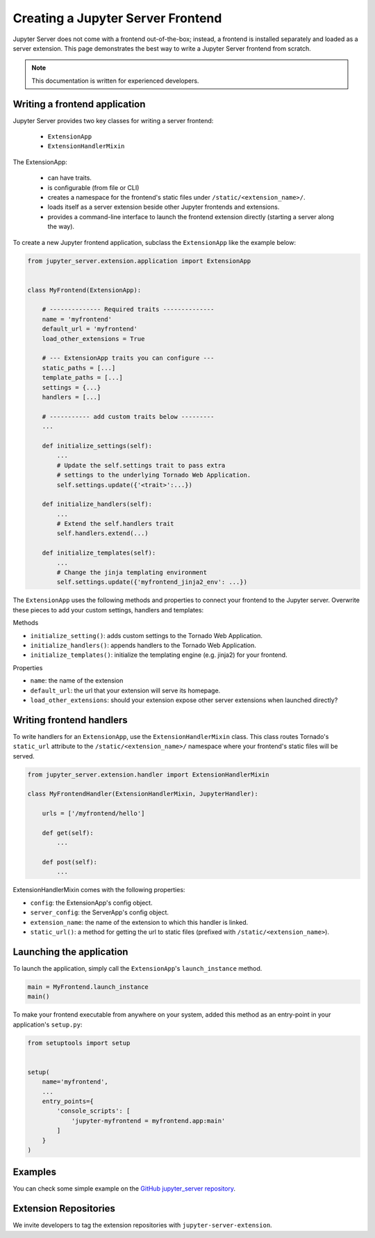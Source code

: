 Creating a Jupyter Server Frontend
==================================

Jupyter Server does not come with a frontend out-of-the-box; instead, a frontend is installed separately and loaded as a server extension. This page demonstrates the best way to write a Jupyter Server frontend from scratch.

.. note::  This documentation is written for experienced developers.


.. _frontend:

Writing a frontend application
------------------------------

Jupyter Server provides two key classes for writing a server frontend:

    - ``ExtensionApp``
    - ``ExtensionHandlerMixin``

The ExtensionApp:

    - can have traits.
    - is configurable (from file or CLI)
    - creates a namespace for the frontend's static files under ``/static/<extension_name>/``.
    - loads itself as a server extension beside other Jupyter frontends and extensions.
    - provides a command-line interface to launch the frontend extension directly (starting a server along the way).

To create a new Jupyter frontend application, subclass the ``ExtensionApp`` like the example below:

.. code-block:: python

    from jupyter_server.extension.application import ExtensionApp


    class MyFrontend(ExtensionApp):

        # -------------- Required traits --------------
        name = 'myfrontend'
        default_url = 'myfrontend'
        load_other_extensions = True

        # --- ExtensionApp traits you can configure ---
        static_paths = [...]
        template_paths = [...]
        settings = {...}
        handlers = [...]

        # ----------- add custom traits below ---------
        ...

        def initialize_settings(self):
            ...
            # Update the self.settings trait to pass extra
            # settings to the underlying Tornado Web Application.
            self.settings.update({'<trait>':...})

        def initialize_handlers(self):
            ...
            # Extend the self.handlers trait
            self.handlers.extend(...)

        def initialize_templates(self):
            ...
            # Change the jinja templating environment
            self.settings.update({'myfrontend_jinja2_env': ...})

The ``ExtensionApp`` uses the following methods and properties to connect your frontend to the Jupyter server. Overwrite these pieces to add your custom settings, handlers and templates:

Methods

* ``initialize_setting()``: adds custom settings to the Tornado Web Application.
* ``initialize_handlers()``: appends handlers to the Tornado Web Application.
* ``initialize_templates()``: initialize the templating engine (e.g. jinja2) for your frontend.

Properties

* ``name``: the name of the extension
* ``default_url``: the url that your extension will serve its homepage.
* ``load_other_extensions``: should your extension expose other server extensions when launched directly?


Writing frontend handlers
-------------------------

To write handlers for an ``ExtensionApp``, use the ``ExtensionHandlerMixin`` class. This class routes Tornado's ``static_url`` attribute to the ``/static/<extension_name>/`` namespace where your frontend's static files will be served.

.. code-block:: python

    from jupyter_server.extension.handler import ExtensionHandlerMixin

    class MyFrontendHandler(ExtensionHandlerMixin, JupyterHandler):

        urls = ['/myfrontend/hello']

        def get(self):
            ...

        def post(self):
            ...

ExtensionHandlerMixin comes with the following properties:

* ``config``: the ExtensionApp's config object.
* ``server_config``: the ServerApp's config object.
* ``extension_name``: the name of the extension to which this handler is linked.
* ``static_url()``: a method for getting the url to static files (prefixed with ``/static/<extension_name>``).

Launching the application
-------------------------

To launch the application, simply call the ``ExtensionApp``'s ``launch_instance`` method.

.. code-block:: python

    main = MyFrontend.launch_instance
    main()


To make your frontend executable from anywhere on your system, added this method as an entry-point in your application's ``setup.py``:

.. code-block:: python

    from setuptools import setup


    setup(
        name='myfrontend',
        ...
        entry_points={
            'console_scripts': [
                'jupyter-myfrontend = myfrontend.app:main'
            ]
        }
    )

Examples
--------

You can check some simple example on the `GitHub jupyter_server repository
<https://github.com/jupyter/jupyter_server/tree/master/examples/simple>`_.

Extension Repositories
----------------------

We invite developers to tag the extension repositories with ``jupyter-server-extension``.
